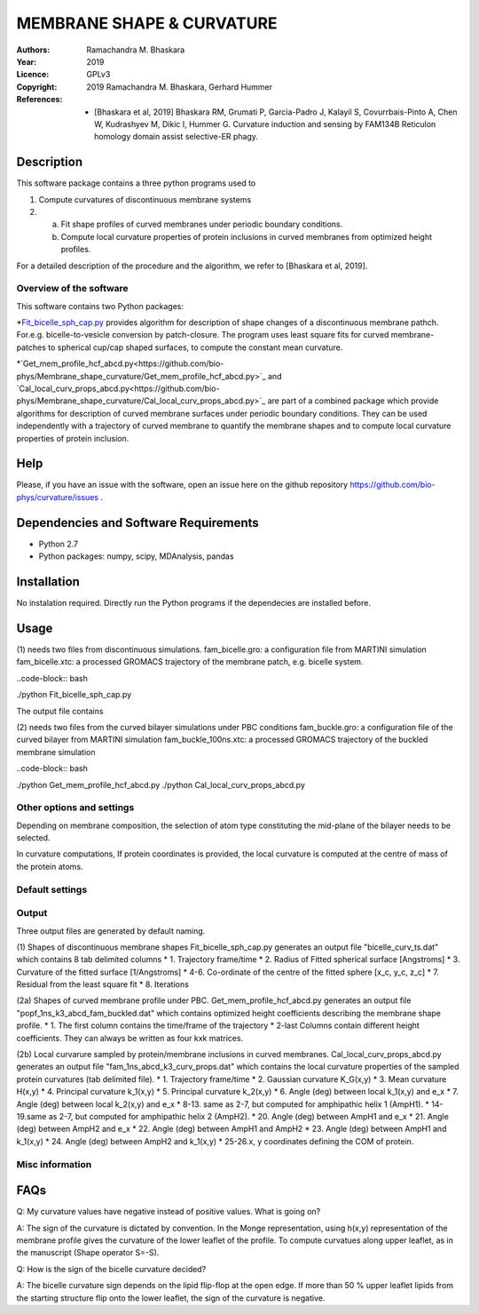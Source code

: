 =====================================================
MEMBRANE SHAPE & CURVATURE
=====================================================

:Authors:       Ramachandra M. Bhaskara
:Year:          2019
:Licence:       GPLv3
:Copyright:      2019 Ramachandra M. Bhaskara, Gerhard Hummer
:References:    - [Bhaskara et al, 2019] Bhaskara RM, Grumati P, Garcia-Padro J, Kalayil S, Covurrbais-Pinto A, Chen W, Kudrashyev M, Dikic I, Hummer G. Curvature induction and sensing by FAM134B Reticulon homology domain assist selective-ER phagy.

Description
=============

This software package contains a three python programs used to

1. Compute curvatures of discontinuous membrane systems
2. a. Fit shape profiles of curved membranes under periodic boundary conditions.
   b. Compute local curvature properties of protein inclusions in curved membranes from optimized height profiles.

For a detailed description of the procedure and the algorithm, we refer to [Bhaskara et al, 2019].


Overview of the software
------------------------

This software contains two Python packages:

*`Fit_bicelle_sph_cap.py <https://github.com/bio-phys/Membrane_shape_curvature/Fit_bicelle_sph_cap.py>`_ provides algorithm for description of shape changes of a discontinuous membrane pathch. For.e.g. bicelle-to-vesicle conversion by patch-closure. The program uses least square fits for curved membrane-patches to spherical cup/cap shaped surfaces, to compute the constant mean curvature. 

.. image:: fam_bicelle.png

*`Get_mem_profile_hcf_abcd.py<https://github.com/bio-phys/Membrane_shape_curvature/Get_mem_profile_hcf_abcd.py>`_ and `Cal_local_curv_props_abcd.py<https://github.com/bio-phys/Membrane_shape_curvature/Cal_local_curv_props_abcd.py>`_ are part of a combined package which provide algorithms for description of curved membrane surfaces under periodic boundary conditions. They can be used independently with a trajectory of curved membrane to quantify the membrane shapes and to compute local curvature properties of protein inclusion. 

.. image:: fam_buckle.png
Help
====

Please, if you have an issue with the software, open an issue here on the github repository https://github.com/bio-phys/curvature/issues .

Dependencies and Software Requirements
=========================================

* Python 2.7
* Python packages: numpy, scipy, MDAnalysis, pandas

Installation
============
No instalation required. Directly run the Python programs if the dependecies are installed before.

Usage
=====

(1) needs two files from discontinuous simulations.
fam_bicelle.gro:        a configuration file from MARTINI simulation
fam_bicelle.xtc:        a processed GROMACS trajectory of the membrane patch, e.g. bicelle system.

..code-block:: bash 

./python Fit_bicelle_sph_cap.py

The output file contains

(2) needs two files from the curved bilayer simulations under PBC conditions
fam_buckle.gro:         a configuration file of the curved bilayer from MARTINI simulation
fam_buckle_100ns.xtc:   a processed GROMACS trajectory of the buckled membrane simulation

..code-block:: bash

./python Get_mem_profile_hcf_abcd.py
./python Cal_local_curv_props_abcd.py

Other options and settings
--------------------------
Depending on membrane composition, the selection of atom type constituting the mid-plane of the bilayer needs to be selected. 

In curvature computations, If protein coordinates is provided, the local curvature is computed at the centre of mass of the protein atoms. 

Default settings
----------------

Output
------
Three output files are generated by default naming.

(1) Shapes of discontinuous membrane shapes
Fit_bicelle_sph_cap.py generates an output file "bicelle_curv_ts.dat" which contains 8 tab delimited columns
* 1.    Trajectory frame/time
* 2.    Radius of Fitted spherical surface [Angstroms]
* 3.    Curvature of the fitted surface [1/Angstroms]
* 4-6.  Co-ordinate of the centre of the fitted sphere [x_c, y_c, z_c]
* 7.    Residual from the least square fit
* 8.    Iterations

(2a) Shapes of curved membrane profile under PBC.
Get_mem_profile_hcf_abcd.py generates an output file "popf_1ns_k3_abcd_fam_buckled.dat" which contains optimized height coefficients describing the membrane shape profile. 
* 1.    The first column contains the time/frame of the trajectory 
* 2-last Columns contain different height coefficients. They can always be written as four kxk matrices.

(2b) Local curvarure sampled by protein/membrane inclusions in curved membranes.
Cal_local_curv_props_abcd.py generates an output file "fam_1ns_abcd_k3_curv_props.dat" which contains the local curvature properties of the sampled protein curvatures (tab delimited file).
* 1.    Trajectory frame/time
* 2.    Gaussian curvature K_G(x,y)
* 3.    Mean curvature H(x,y)
* 4.    Principal curvature k_1(x,y)
* 5.    Principal curvature k_2(x,y)
* 6.    Angle (deg) between local k_1(x,y) and e_x
* 7.    Angle (deg) between local k_2(x,y) and e_x
* 8-13. same as 2-7, but computed for amphipathic helix 1 (AmpH1).
* 14-19.same as 2-7, but computed for amphipathic helix 2 (AmpH2).
* 20.   Angle (deg) between AmpH1 and e_x
* 21.   Angle (deg) between AmpH2 and e_x
* 22.   Angle (deg) between AmpH1 and AmpH2
* 23.   Angle (deg) between AmpH1 and k_1(x,y)
* 24.   Angle (deg) between AmpH2 and k_1(x,y)
* 25-26.x, y coordinates defining the COM of protein. 

Misc information
----------------


FAQs
====
Q: My curvature values have negative instead of positive values. What is going on?

A: The sign of the curvature is dictated by convention. In the Monge representation, using h(x,y) representation of the membrane profile gives the curvature of the lower leaflet of the profile. To compute curvatues along upper leaflet, as in the manuscript (Shape operator S=-S).

Q: How is the sign of the bicelle curvature decided?

A: The bicelle curvature sign depends on the lipid flip-flop at the open edge. If more than 50 % upper leaflet lipids from the starting structure flip onto the lower leaflet, the sign of the curvature is negative.
